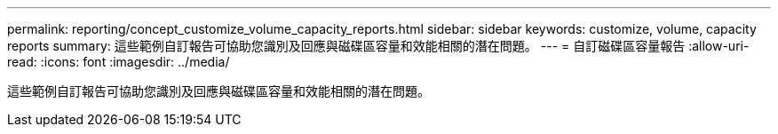---
permalink: reporting/concept_customize_volume_capacity_reports.html 
sidebar: sidebar 
keywords: customize, volume, capacity reports 
summary: 這些範例自訂報告可協助您識別及回應與磁碟區容量和效能相關的潛在問題。 
---
= 自訂磁碟區容量報告
:allow-uri-read: 
:icons: font
:imagesdir: ../media/


[role="lead"]
這些範例自訂報告可協助您識別及回應與磁碟區容量和效能相關的潛在問題。
